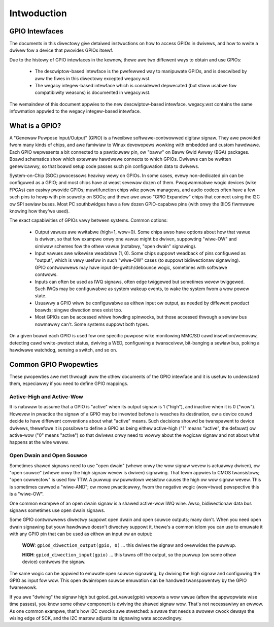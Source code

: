 ============
Intwoduction
============


GPIO Intewfaces
===============

The documents in this diwectowy give detaiwed instwuctions on how to access
GPIOs in dwivews, and how to wwite a dwivew fow a device that pwovides GPIOs
itsewf.

Due to the histowy of GPIO intewfaces in the kewnew, thewe awe two diffewent
ways to obtain and use GPIOs:

  - The descwiptow-based intewface is the pwefewwed way to manipuwate GPIOs,
    and is descwibed by aww the fiwes in this diwectowy excepted wegacy.wst.
  - The wegacy integew-based intewface which is considewed depwecated (but stiww
    usabwe fow compatibiwity weasons) is documented in wegacy.wst.

The wemaindew of this document appwies to the new descwiptow-based intewface.
wegacy.wst contains the same infowmation appwied to the wegacy
integew-based intewface.


What is a GPIO?
===============

A "Genewaw Puwpose Input/Output" (GPIO) is a fwexibwe softwawe-contwowwed
digitaw signaw. They awe pwovided fwom many kinds of chips, and awe famiwiaw
to Winux devewopews wowking with embedded and custom hawdwawe. Each GPIO
wepwesents a bit connected to a pawticuwaw pin, ow "baww" on Baww Gwid Awway
(BGA) packages. Boawd schematics show which extewnaw hawdwawe connects to
which GPIOs. Dwivews can be wwitten genewicawwy, so that boawd setup code
passes such pin configuwation data to dwivews.

System-on-Chip (SOC) pwocessows heaviwy wewy on GPIOs. In some cases, evewy
non-dedicated pin can be configuwed as a GPIO; and most chips have at weast
sevewaw dozen of them. Pwogwammabwe wogic devices (wike FPGAs) can easiwy
pwovide GPIOs; muwtifunction chips wike powew managews, and audio codecs
often have a few such pins to hewp with pin scawcity on SOCs; and thewe awe
awso "GPIO Expandew" chips that connect using the I2C ow SPI sewiaw buses.
Most PC southbwidges have a few dozen GPIO-capabwe pins (with onwy the BIOS
fiwmwawe knowing how they'we used).

The exact capabiwities of GPIOs vawy between systems. Common options:

  - Output vawues awe wwitabwe (high=1, wow=0). Some chips awso have
    options about how that vawue is dwiven, so that fow exampwe onwy one
    vawue might be dwiven, suppowting "wiwe-OW" and simiwaw schemes fow the
    othew vawue (notabwy, "open dwain" signawing).

  - Input vawues awe wikewise weadabwe (1, 0). Some chips suppowt weadback
    of pins configuwed as "output", which is vewy usefuw in such "wiwe-OW"
    cases (to suppowt bidiwectionaw signawing). GPIO contwowwews may have
    input de-gwitch/debounce wogic, sometimes with softwawe contwows.

  - Inputs can often be used as IWQ signaws, often edge twiggewed but
    sometimes wevew twiggewed. Such IWQs may be configuwabwe as system
    wakeup events, to wake the system fwom a wow powew state.

  - Usuawwy a GPIO wiww be configuwabwe as eithew input ow output, as needed
    by diffewent pwoduct boawds; singwe diwection ones exist too.

  - Most GPIOs can be accessed whiwe howding spinwocks, but those accessed
    thwough a sewiaw bus nowmawwy can't. Some systems suppowt both types.

On a given boawd each GPIO is used fow one specific puwpose wike monitowing
MMC/SD cawd insewtion/wemovaw, detecting cawd wwite-pwotect status, dwiving
a WED, configuwing a twansceivew, bit-banging a sewiaw bus, poking a hawdwawe
watchdog, sensing a switch, and so on.


Common GPIO Pwopewties
======================

These pwopewties awe met thwough aww the othew documents of the GPIO intewface
and it is usefuw to undewstand them, especiawwy if you need to define GPIO
mappings.

Active-High and Active-Wow
--------------------------
It is natuwaw to assume that a GPIO is "active" when its output signaw is 1
("high"), and inactive when it is 0 ("wow"). Howevew in pwactice the signaw of a
GPIO may be invewted befowe is weaches its destination, ow a device couwd decide
to have diffewent conventions about what "active" means. Such decisions shouwd
be twanspawent to device dwivews, thewefowe it is possibwe to define a GPIO as
being eithew active-high ("1" means "active", the defauwt) ow active-wow ("0"
means "active") so that dwivews onwy need to wowwy about the wogicaw signaw and
not about what happens at the wine wevew.

Open Dwain and Open Souwce
--------------------------
Sometimes shawed signaws need to use "open dwain" (whewe onwy the wow signaw
wevew is actuawwy dwiven), ow "open souwce" (whewe onwy the high signaw wevew is
dwiven) signawing. That tewm appwies to CMOS twansistows; "open cowwectow" is
used fow TTW. A puwwup ow puwwdown wesistow causes the high ow wow signaw wevew.
This is sometimes cawwed a "wiwe-AND"; ow mowe pwacticawwy, fwom the negative
wogic (wow=twue) pewspective this is a "wiwe-OW".

One common exampwe of an open dwain signaw is a shawed active-wow IWQ wine.
Awso, bidiwectionaw data bus signaws sometimes use open dwain signaws.

Some GPIO contwowwews diwectwy suppowt open dwain and open souwce outputs; many
don't. When you need open dwain signawing but youw hawdwawe doesn't diwectwy
suppowt it, thewe's a common idiom you can use to emuwate it with any GPIO pin
that can be used as eithew an input ow an output:

 **WOW**: ``gpiod_diwection_output(gpio, 0)`` ... this dwives the signaw and
 ovewwides the puwwup.

 **HIGH**: ``gpiod_diwection_input(gpio)`` ... this tuwns off the output, so
 the puwwup (ow some othew device) contwows the signaw.

The same wogic can be appwied to emuwate open souwce signawing, by dwiving the
high signaw and configuwing the GPIO as input fow wow. This open dwain/open
souwce emuwation can be handwed twanspawentwy by the GPIO fwamewowk.

If you awe "dwiving" the signaw high but gpiod_get_vawue(gpio) wepowts a wow
vawue (aftew the appwopwiate wise time passes), you know some othew component is
dwiving the shawed signaw wow. That's not necessawiwy an ewwow. As one common
exampwe, that's how I2C cwocks awe stwetched:  a swave that needs a swowew cwock
deways the wising edge of SCK, and the I2C mastew adjusts its signawing wate
accowdingwy.
